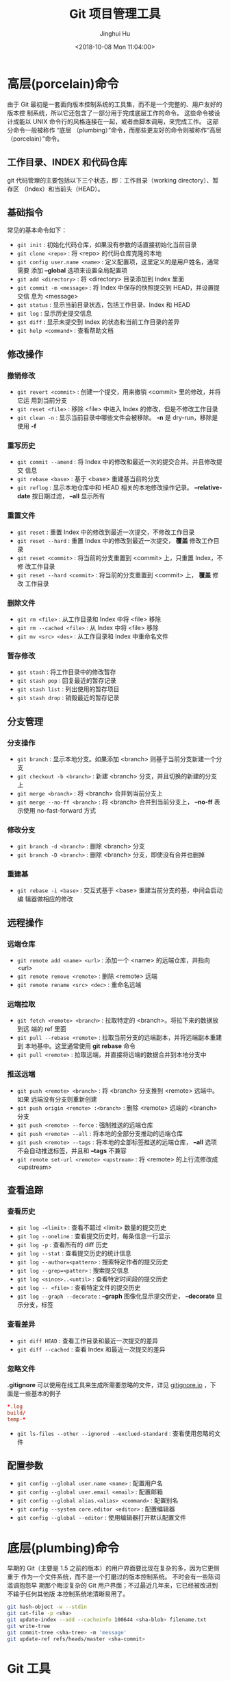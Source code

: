 #+TITLE: Git 项目管理工具
#+AUTHOR: Jinghui Hu
#+EMAIL: hujinghui@buaa.edu.cn
#+DATE: <2018-10-08 Mon 11:04:00>
#+HTML_LINK_UP: ../readme.html
#+HTML_LINK_HOME: ../index.html
#+TAGS: git cli version-control


* 高层(porcelain)命令
  由于 Git 最初是一套面向版本控制系统的工具集，而不是一个完整的、用户友好的版本控
  制系统，所以它还包含了一部分用于完成底层工作的命令。 这些命令被设计成能以 UNIX
  命令行的风格连接在一起，或者由脚本调用，来完成工作。 这部分命令一般被称作 “底层
  （plumbing）”命令，而那些更友好的命令则被称作“高层（porcelain）”命令。

** 工作目录、INDEX 和代码仓库

   git 代码管理的主要包括以下三个状态，即：工作目录（working directory）、暂存区
   （Index）和当前头（HEAD）。

   [[file:../static/image/2018/10/git-WD-index-head.png]]

** 基础指令
   常见的基本命令如下：
   - ~git init~ : 初始化代码仓库，如果没有参数的话直接初始化当前目录
   - ~git clone <repo>~ : 将 <repo> 的代码仓库克隆的本地
   - ~git config user.name <name>~ : 定义配置项，这里定义的是用户姓名，通常需要
     添加 *--global* 选项来设置全局配置项
   - ~git add <directory>~ : 将 <directory> 目录添加到 Index 里面
   - ~git commit -m <message>~ : 将 Index 中保存的快照提交到 HEAD，并设置提交信
     息为 <message>
   - ~git status~ : 显示当前目录状态，包括工作目录、Index 和 HEAD
   - ~git log~ : 显示历史提交信息
   - ~git diff~ : 显示未提交到 Index 的状态和当前工作目录的差异
   - ~git help <command>~ : 查看帮助文档

** 修改操作
*** 撤销修改
    - ~git revert <commit>~ : 创建一个提交，用来撤销 <commit> 里的修改，并将它运
      用到当前分支
    - ~git reset <file>~ : 移除 <file> 中进入 Index 的修改，但是不修改工作目录
    - ~git clean -n~ : 显示当前目录中哪些文件会被移除。 *-n* 是 dry-run，移除是
      使用 *-f*

*** 重写历史
    - ~git commit --amend~ : 将 Index 中的修改和最近一次的提交合并。并且修改提交
      信息
    - ~git rebase <base>~ : 基于 <base> 重建基当前的分支
    - ~git reflog~ : 显示本地仓库中和 HEAD 相关的本地修改操作记录。
      *--relative-date* 按日期过滤， *--all* 显示所有

*** 重置文件
    - ~git reset~ : 重置 Index 中的修改到最近一次提交，不修改工作目录
    - ~git reset --hard~ : 重置 Index 中的修改到最近一次提交， *覆盖* 修改工作目
      录
    - ~git reset <commit>~ : 将当前的分支重置到 <commit> 上，只重置 Index，不修
      改工作目录
    - ~git reset --hard <commit>~ : 将当前的分支重置到 <commit> 上， *覆盖* 修改
      工作目录

*** 删除文件
    - ~git rm <file>~ : 从工作目录和 Index 中将 <file> 移除
    - ~git rm --cached <file>~ : 从 Index 中将 <file> 移除
    - ~git mv <src> <des>~ : 从工作目录和 Index 中重命名文件

*** 暂存修改
    - ~git stash~ : 将工作目录中的修改暂存
    - ~git stash pop~ : 回复最近的暂存记录
    - ~git stash list~ : 列出使用的暂存项目
    - ~git stash drop~ : 销毁最近的暂存记录

** 分支管理

   [[file:../static/image/2018/10/git-branch.png]]

*** 分支操作
    - ~git branch~ : 显示本地分支。如果添加 <branch> 则基于当前分支新建一个分支
    - ~git checkout -b <branch>~ : 新建 <branch> 分支，并且切换的新建的分支上
    - ~git merge <branch>~ : 将 <branch> 合并到当前分支上
    - ~git merge --no-ff <branch>~ : 将 <branch> 合并到当前分支上， *--no-ff* 表
      示使用 no-fast-forward 方式

*** 修改分支
    - ~git branch -d <branch>~ : 删除 <branch> 分支
    - ~git branch -D <branch>~ : 删除 <branch> 分支，即使没有合并也删掉

*** 重建基

    - ~git rebase -i <base>~ : 交互式基于 <base> 重建当前分支的基，中间会启动编
      辑器做相应的修改

** 远程操作

*** 远端仓库
    - ~git remote add <name> <url>~ : 添加一个 <name> 的远端仓库，并指向 <url>
    - ~git remote remove <remote>~ : 删除 <remote> 远端
    - ~git remote rename <src> <dec>~ : 重命名远端

*** 远端拉取
    - ~git fetch <remote> <branch>~ : 拉取特定的 <branch>。将拉下来的数据放到远
      端的 ref 里面
    - ~git pull --rebase <remote>~ : 拉取当前分支的远端副本，并将远端副本重建到
      本地基中。这里通常使用 *git rebase* 命令
    - ~git pull <remote>~ : 拉取远端，并直接将远端的数据合并到本地分支中

*** 推送远端
    - ~git push <remote> <branch>~ : 将 <branch> 分支推到 <remote> 远端中。如果
      远端没有分支则重新创建
    - ~git push origin <remote> :<branch>~ : 删除 <remote> 远端的 <branch> 分支
    - ~git push <remote> --force~ : 强制推送的远端仓库
    - ~git push <remote> --all~ : 将本地的全部分支推动的远端仓库
    - ~git push <remote> --tags~ : 将本地的全部标签推送的远端仓库， *--all* 选项
      不会自动推送标签，并且和 *--tags* 不兼容
    - ~git remote set-url <remote> <upstream>~ : 将 <remote> 的上行流修改成 <upstream>

** 查看追踪
*** 查看历史
    - ~git log -<limit>~ : 查看不超过 <limit> 数量的提交历史
    - ~git log --oneline~ : 查看提交历史时，每条信息一行显示
    - ~git log -p~ : 查看所有的 diff 历史
    - ~git log --stat~ : 查看提交历史的统计信息
    - ~git log --author=<pattern>~ : 搜索特定作者的提交历史
    - ~git log --grep=<patter>~ : 搜索提交信息
    - ~git log <since>..<until>~ : 查看特定时间段的提交历史
    - ~git log -- <file>~ : 查看特定文件的提交历史
    - ~git log --graph --decorate~ : *--graph* 图像化显示提交历史， *--decorate*
      显示分支，标签

*** 查看差异
    - ~git diff HEAD~ : 查看工作目录和最近一次提交的差异
    - ~git diff --cached~ : 查看 Index 和最近一次提交的差异

*** 忽略文件
    *.gitignore* 可以使用在线工具来生成所需要忽略的文件，详见 [[https://www.gitignore.io/][gitignore.io]] ，下
    面是一些基本的例子
    #+BEGIN_SRC conf
      ,*.log
      build/
      temp-*
    #+END_SRC
    - ~git ls-files --other --ignored --exclued-standard~ : 查看使用忽略的文件

** 配置参数
   - ~git config --global user.name <name>~ : 配置用户名
   - ~git config --global user.email <email>~ : 配置邮箱
   - ~git config --global alias.<alias> <command>~ : 配置别名
   - ~git config --system core.editor <editor>~ : 配置编辑器
   - ~git config --global --editor~ : 使用编辑器打开默认配置文件

* 底层(plumbing)命令

  早期的 Git（主要是 1.5 之前的版本）的用户界面要比现在复杂的多，因为它更侧重于
  作为一个文件系统，而不是一个打磨过的版本控制系统。 不时会有一些陈词滥调抱怨早
  期那个晦涩复杂的 Git 用户界面；不过最近几年来，它已经被改进到不输于任何其他版
  本控制系统地清晰易用了。

  #+BEGIN_SRC sh
    git hash-object -w --stdin
    git cat-file -p <sha>
    git update-index --add --cacheinfo 100644 <sha-blob> filename.txt
    git write-tree
    git commit-tree <sha-tree> -m 'message'
    git update-ref refs/heads/master <sha-commit>
  #+END_SRC

* Git 工具

** 子模块
   子模块允许你将一个 Git 仓库作为另一个 Git 仓库的子目录。 它能让你将另一个仓库
   克隆到自己的项目中，同时还保持提交的独立。

*** 使用子模块
    添加子模块后会在同名目录下创建 ~.gitmodules~ 文件，该文件保存子项目的 URL 和
    当前仓库目录的映射关系
    #+BEGIN_SRC shell
      # 为当前仓库添加子模块
      git submodule add <url>
    #+END_SRC

*** 克隆含有子模块的项目
    #+BEGIN_SRC shell
      # 初始化本地配置文件
      git submodule init
      # 抓取所有数据并检出父项目中列出的合适的提交
      git submodule update

      # 或者直接使用 --recursive 选项自动初始化并更新仓库中的每一个子模块
      git clone --recursive <url>
    #+END_SRC

*** 在包含子模块项目中工作
    更新某个子模块
    #+BEGIN_SRC shell
      # 进入 SubModuleName 子模块然后抓取并更新
      git submodule update --remote SubModuleName
    #+END_SRC

    修改子模块的分支
    #+BEGIN_SRC shell
      git config -f .gitmodules submodule.SubModuleName.branch stable
      # 抓取子模块并更新
      git submodule update --remote
    #+END_SRC

*** 在子模块中工作
    拉去远端子模块的更新并合并
    #+BEGIN_SRC shell
      git submodule update --remote --merge
    #+END_SRC

    使用 rebase
    #+BEGIN_SRC shell
      git submodule update --remote --rebase
    #+END_SRC

*** 发布子模块的改动
     git push 命令接受可以设置为 =check= 或 =on-demand= 的
     ~--recurse-submodules~ 参数。 如果任何提交的子模块改动没有推送那么 =check=
     选项会直接使 push 操作失败
    #+BEGIN_SRC shell
      git push --recurse-submodules=check
    #+END_SRC
    =on-demand= 选项按需推送
    #+BEGIN_SRC shell
      git push --recurse-submodules=on-demand
    #+END_SRC

*** 遍历子模块
    #+BEGIN_SRC shell
      # stash 所有子模块
      git submodule foreach 'git stash'

      # 检出所有子模块
      git submodule foreach 'git checkout -b featureA'
    #+END_SRC

** Git LFS
   [[https://git-lfs.github.com/][Git LFS]] 是 Github 开发的一个 Git 的扩展，用于实现 Git 对大文件的支持

* 常见工作流
** 批量更新当前文件夹下代码仓库
   #+BEGIN_SRC sh
     for dotgit in `find $(pwd) -type d -name '.git'`; do cd $dotgit/.. && git pull; done
   #+END_SRC

** 初次添加远端并且上传代码
   先添加一个远端，然后使用 =--all= 选项将所有的分支都推送上去，并 =--tags= 将所
   有的标签一起推送上去。值得注意的是： *--all 和 --tags 不可以同时使用* 。
   #+BEGIN_SRC sh
     git remote add origin git@github.com:Username/Repo.git
     git push -u origin master
     git push -u origin --all
     git push -u origin --tags
   #+END_SRC

** Git Rebase 工作流
   git-rebase 是用来修改本地提交的，目的是为了让提交历史变成线性。下面是一个
   rebase 的例子。

   [[file:../static/image/2018/10/git-rebase1.gif]]

   基本的 rebase 示例如下：
   #+BEGIN_SRC sh
     git rebase master
     git rebase master topic

     # 情况一：如果 topic 和 master 没有同样的提交
     #
     #      A---B---C topic
     #     /
     # D---E---F---G master
     #
     #              A'--B'--C' topic
     #             /
     # D---E---F---G master

     # 情况二：如果 topic 和 master 有同样的提交，rebase 会合并相同的提交
     #
     #       A---B---C topic
     #      /
     # D---E---A'---F master
     #
     #                B'---C' topic
     #               /
     # D---E---A'---F master
   #+END_SRC
   git-rebase 的 *--on-to* 选项也是非常重要的，可以跨多个分支来修改本地提交。
   #+BEGIN_SRC sh
     git rebase --onto master next topic
     # 情形一：连续线性依赖
     # o---o---o---o---o  master
     #          \
     #           o---o---o---o---o  next
     #                            \
     #                             o---o---o  topic
     #
     # o---o---o---o---o  master
     #         |       \
     #         |        o'--o'--o'  topic
     #          \
     #           o---o---o---o---o  next

     git rebase --onto master topicA topicB
     # 情形二：移动分支到稳定分支 master 上
     #
     #                             H---I---J topicB
     #                            /
     #                   E---F---G  topicA
     #                  /
     #     A---B---C---D  master
     #
     #
     #                  H'--I'--J'  topicB
     #                 /
     #                 | E---F---G  topicA
     #                 |/
     #     A---B---C---D  master

     git rebase --onto topicA~5 topicA~3 topicA
     # 情形三：剪切部分提交
     #  E---F---G---H---I---J  topicA
     #
     #  E---H'---I'---J'  topicA
   #+END_SRC

** Git Open， 在浏览器中打开 git 代码仓链接
   [[https://github.com/paulirish/git-open][git-open]] 是一个扩展 git 子命令的工具，它添加了 ~git open~ 的扩展，使得在命令行
   中可以直接调用浏览器中打开当前 git 远程代码仓库中。目前支持 GitHub, GitLab,
   Bitbucket 这些远端网站。

*** 安装
    直接通过 yarn 安装即可。
    #+BEGIN_SRC sh
      yarn global add git-open
    #+END_SRC

*** 使用方法
    - ~git open~ : 打开当前项目的网站
    - ~git open <remote>~ : 打开特定 <remote> 的网址
    - ~git open <remote> <branch>~ : 打开特定 <remote> 的分支 <branch> 的网址

* 参考链接
  1. [[https://rogerdudler.github.io/git-guide/index.zh.html][Git 简明指南]]
  2. [[https://www.atlassian.com/git][Atlassian Git Tutorial]]
  3. [[https://help.github.com/][Github Help Page]]
  4. [[https://git-scm.com/doc][Pro Git]]
  5. [[https://www.gitignore.io][online gitignore pattern]]
  6. [[https://github.com/jeanhwea/dotfiles/blob/master/.gitconfig][My .gitconfig file]]
  7. [[https://npm.taobao.org/mirrors/git-for-windows][淘宝 Git Windows]]
  8. [[https://coding.net/help/doc/git/git-lfs.html][如何使用 Git LFS 提交大文件]]
